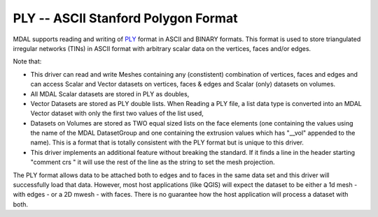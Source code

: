 .. _driver.ply:

================================================================================
PLY -- ASCII Stanford Polygon Format
================================================================================

.. shortname:: PLY

.. built_in_by_default::

MDAL supports reading and writing of `PLY`_ format in ASCII and BINARY formats. This format is used to store triangulated irregular networks (TINs) in ASCII format with arbitrary scalar data on the vertices, faces and/or edges.

Note that:

- This driver can read and write Meshes containing any (constistent) combination of vertices, faces and edges and can access Scalar and Vector datasets on vertices, faces & edges and Scalar (only) datasets on volumes.
- All MDAL Scalar datasets are stored in PLY as doubles,
- Vector Datasets are stored as PLY double lists. When Reading a PLY file, a list data type is converted into an MDAL Vector dataset with only the first two values of the list used,
- Datasets on Volumes are stored as TWO equal sized lists on the face elements (one containing the values using the name of the MDAL DatasetGroup and one containing the extrusion values which has "__vol" appended to the name). This is a format that is totally consistent with the PLY format but is unique to this driver. 
- This driver implements an additional feature without breaking the standard. If it finds a line in the header starting "comment crs " it will use the rest of the line as the string to set the mesh projection.

The PLY format allows data to be attached both to edges and to faces in the same data set and this driver will successfully load that data.
However, most host applications (like QGIS) will expect the dataset to be either a 1d mesh - with edges - or a 2D mwesh - with faces. There is no guarantee how the host application will process a dataset with both.

.. _PLY: https://en.wikipedia.org/wiki/PLY_(file_format)
